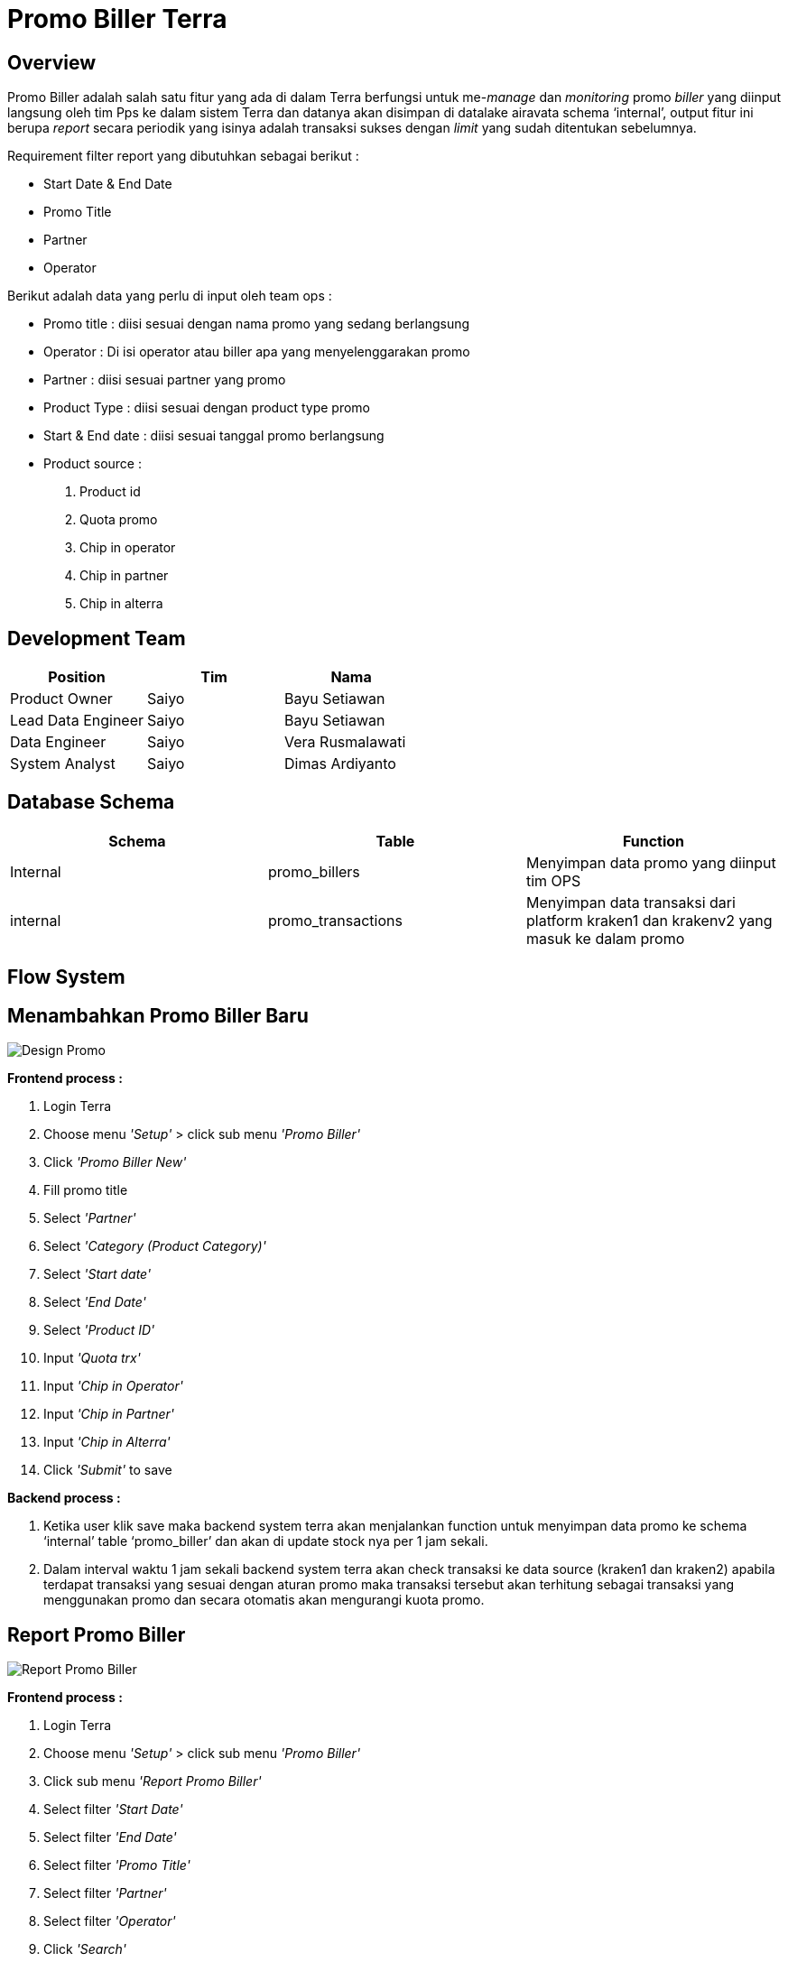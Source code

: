 = Promo Biller Terra

== Overview

Promo Biller adalah salah satu fitur yang ada di dalam Terra berfungsi untuk me-_manage_ dan _monitoring_ promo _biller_ yang diinput langsung oleh tim Pps ke dalam sistem Terra dan datanya akan disimpan di datalake airavata schema '`internal`', output fitur ini berupa _report_ secara periodik yang isinya adalah transaksi sukses dengan _limit_ yang sudah ditentukan sebelumnya.

Requirement filter report yang dibutuhkan sebagai berikut :

* Start Date & End Date
* Promo Title
* Partner
* Operator

Berikut adalah data yang perlu di input oleh team ops :

* Promo title : diisi sesuai dengan nama promo yang sedang berlangsung
* Operator : Di isi operator atau biller apa yang menyelenggarakan promo
* Partner : diisi sesuai partner yang promo
* Product Type : diisi sesuai dengan product type promo
* Start & End date : diisi sesuai tanggal promo berlangsung
* Product source :

. Product id
. Quota promo
. Chip in operator
. Chip in partner
. Chip in alterra

== Development Team

|===
| Position | Tim | Nama

| Product Owner
| Saiyo
| Bayu Setiawan

| Lead Data Engineer
| Saiyo
| Bayu Setiawan

| Data Engineer
| Saiyo
| Vera Rusmalawati

| System Analyst
| Saiyo
| Dimas Ardiyanto
|===

== Database Schema

|===
| Schema | Table | Function

| Internal
| promo_billers
| Menyimpan data promo yang diinput tim OPS

| internal
| promo_transactions
| Menyimpan data transaksi dari platform kraken1 dan krakenv2 yang masuk ke dalam promo
|===

== Flow System

== Menambahkan Promo Biller Baru

image::../images-terra/terra-Design_system_-_promo_partner.png[Design Promo]

*Frontend process :*

. Login Terra
. Choose menu _'Setup'_ > click sub menu _'Promo Biller'_
. Click _'Promo Biller New'_
. Fill promo title
. Select _'Partner'_
. Select _'Category (Product Category)'_
. Select _'Start date'_
. Select _'End Date'_
. Select _'Product ID'_
. Input _'Quota trx'_
. Input _'Chip in Operator'_
. Input _'Chip in Partner'_
. Input _'Chip in Alterra'_
. Click _'Submit'_ to save

*Backend process :*

. Ketika user klik save maka backend system terra akan menjalankan function untuk menyimpan data promo ke schema '`internal`' table '`promo_biller`' dan akan di update stock nya per 1 jam sekali.
. Dalam interval waktu 1 jam sekali backend system terra akan check transaksi ke data source (kraken1 dan kraken2) apabila terdapat transaksi yang sesuai dengan aturan promo maka transaksi tersebut akan terhitung sebagai transaksi yang menggunakan promo dan secara otomatis akan mengurangi kuota promo.

== Report Promo Biller

image::../images-terra/terra-Design_flow_-_report_promo_biller_(1).png[Report Promo Biller]

*Frontend process :*

. Login Terra
. Choose menu _'Setup'_ > click sub menu _'Promo Biller'_
. Click sub menu _'Report Promo Biller'_
. Select filter _'Start Date'_
. Select filter _'End Date'_
. Select filter _'Promo Title'_
. Select filter _'Partner'_
. Select filter _'Operator'_
. Click _'Search'_
. Click _'Export data to CSV'_

*Backend process :*

. Ketika user klik search maka backend system akan menjalankan function untuk select data based on parameter input dan show data ke datatables di UI terra.
. Lalu user akan klik export to CSV yang akan mentriggered function untuk mengextract data ke dalam bentuk CSV file.
